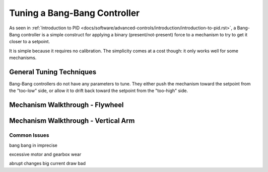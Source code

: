Tuning a Bang-Bang Controller
=============================

As seen in :ref:`Introduction to PID <docs/software/advanced-controls/introduction/introduction-to-pid.rst>`, a Bang-Bang controller is a simple construct for applying a binary (present/not-present) force to a mechanism to try to get it closer to a setpoint. 

It is simple because it requires no calibration. The simplicity comes at a cost though: it only works well for some mechanisms.

General Tuning Techniques
``````````````````````````

Bang-Bang controllers do not have any parameters to tune. They either push the mechanism toward the setpoint from the "too-low" side, or allow it to drift back toward the setpoint from the "too-high" side.

Mechanism Walkthrough - Flywheel
````````````````````````````````

.. raw:: html

    <div style="position: relative; padding-bottom: 56.25%; height: 0; overflow: hidden; max-width: 100%; height: auto;">
      <div class="col" id="flywheel_bb_plot"></div>
      <div class="flex-grid">
         <div class="col" id="flywheel_bb_viz"></div>
         <div id="flywheel_bb_ctrls"></div>
      </div>
      <script>
         flywheel_bb = new FlywheelBangBang("flywheel_bb");
         flywheel_bb.runSim();
      </script>
    </div> 


Mechanism Walkthrough - Vertical Arm
````````````````````````````````````



Common Issues
-------------

bang bang in imprecise

excessive motor and gearbox wear

abrupt changes big current draw bad